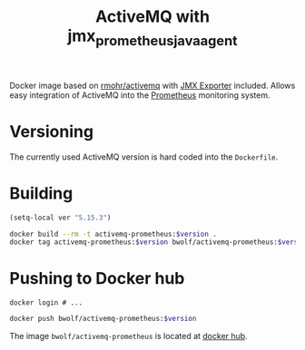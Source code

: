 #+TITLE: ActiveMQ with jmx_prometheus_javaagent

Docker image based on [[https://github.com/rmohr/docker-activemq][rmohr/activemq]] with [[https://github.com/prometheus/jmx_exporter][JMX Exporter]] included.
Allows easy integration of ActiveMQ into the [[https://prometheus.io][Prometheus]] monitoring
system.

* Versioning
The currently used ActiveMQ version is hard coded into the ~Dockerfile~.

* Building

#+BEGIN_SRC emacs-lisp :results output silent
  (setq-local ver "5.15.3")
#+END_SRC

#+BEGIN_SRC sh :var version=`,ver :results output silent
  docker build --rm -t activemq-prometheus:$version .
  docker tag activemq-prometheus:$version bwolf/activemq-prometheus:$version
#+END_SRC

* Pushing to Docker hub
#+BEGIN_EXAMPLE
  docker login # ...
#+END_EXAMPLE

#+BEGIN_SRC sh :var version=`,ver :results output silent
  docker push bwolf/activemq-prometheus:$version
#+END_SRC

The image ~bwolf/activemq-prometheus~ is located at [[https://hub.docker.com/r/bwolf/activemq-prometheus/][docker hub]].
